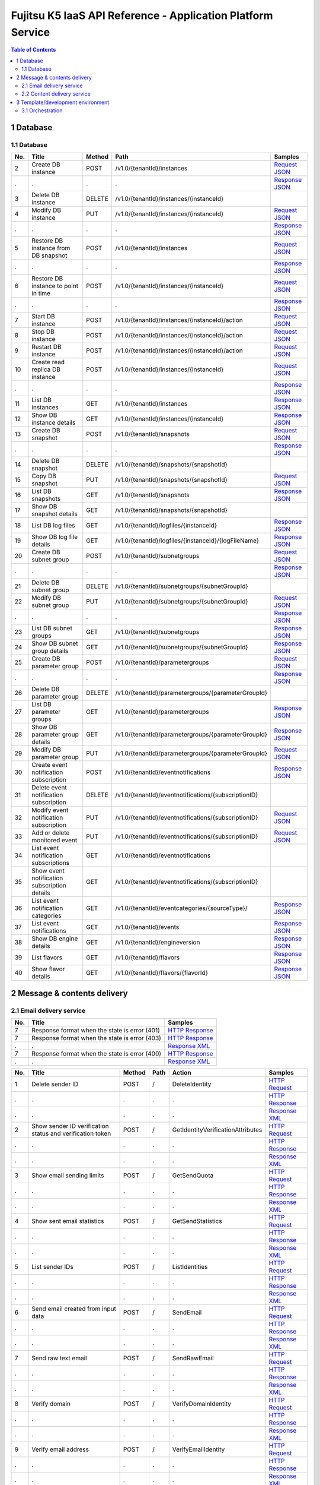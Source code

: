 ============================================================
Fujitsu K5 IaaS API Reference - Application Platform Service
============================================================

.. contents:: **Table of Contents**
   :depth: 2

1 Database
==========

1.1 Database
------------

=== ============================================ ====== ==================================================== ======= 
No. Title                                        Method Path                                                 Samples 
=== ============================================ ====== ==================================================== ======= 
2   Create DB instance                           POST   /v1.0/{tenantId}/instances                           `Request JSON <./samples/platform/1.1.3.2%20Create%20DB%20instance.request.json>`_ 
.   .                                            .      .                                                    `Response JSON <./samples/platform/1.1.3.2%20Create%20DB%20instance.response.json>`_ 
3   Delete DB instance                           DELETE /v1.0/{tenantId}/instances/{instanceId}                      
4   Modify DB instance                           PUT    /v1.0/{tenantId}/instances/{instanceId}              `Request JSON <./samples/platform/1.1.3.4%20Modify%20DB%20instance.request.json>`_ 
.   .                                            .      .                                                    `Response JSON <./samples/platform/1.1.3.4%20Modify%20DB%20instance.response.json>`_ 
5   Restore DB instance from DB snapshot         POST   /v1.0/{tenantId}/instances                           `Request JSON <./samples/platform/1.1.3.5%20Restore%20DB%20instance%20from%20DB%20snapshot.request.json>`_ 
.   .                                            .      .                                                    `Response JSON <./samples/platform/1.1.3.5%20Restore%20DB%20instance%20from%20DB%20snapshot.response.json>`_ 
6   Restore DB instance to point in time         POST   /v1.0/{tenantId}/instances/{instanceId}              `Request JSON <./samples/platform/1.1.3.6%20Restore%20DB%20instance%20to%20point%20in%20time.request.json>`_ 
.   .                                            .      .                                                    `Response JSON <./samples/platform/1.1.3.6%20Restore%20DB%20instance%20to%20point%20in%20time.response.json>`_ 
7   Start DB instance                            POST   /v1.0/{tenantId}/instances/{instanceId}/action       `Request JSON <./samples/platform/1.1.3.7%20Start%20DB%20instance.request.json>`_ 
8   Stop DB instance                             POST   /v1.0/{tenantId}/instances/{instanceId}/action       `Request JSON <./samples/platform/1.1.3.8%20Stop%20DB%20instance.request.json>`_ 
9   Restart DB instance                          POST   /v1.0/{tenantId}/instances/{instanceId}/action       `Request JSON <./samples/platform/1.1.3.9%20Restart%20DB%20instance.request.json>`_ 
10  Create read replica DB instance              POST   /v1.0/{tenantId}/instances/{instanceId}              `Request JSON <./samples/platform/1.1.3.10%20Create%20read%20replica%20DB%20instance.request.json>`_ 
.   .                                            .      .                                                    `Response JSON <./samples/platform/1.1.3.10%20Create%20read%20replica%20DB%20instance.response.json>`_ 
11  List DB instances                            GET    /v1.0/{tenantId}/instances                           `Response JSON <./samples/platform/1.1.3.11%20List%20DB%20instances.response.json>`_ 
12  Show DB instance details                     GET    /v1.0/{tenantId}/instances/{instanceId}              `Response JSON <./samples/platform/1.1.3.12%20Show%20DB%20instance%20details.response.json>`_ 
13  Create DB snapshot                           POST   /v1.0/{tenantId}/snapshots                           `Request JSON <./samples/platform/1.1.3.13%20Create%20DB%20snapshot.request.json>`_ 
.   .                                            .      .                                                    `Response JSON <./samples/platform/1.1.3.13%20Create%20DB%20snapshot.response.json>`_ 
14  Delete DB snapshot                           DELETE /v1.0/{tenantId}/snapshots/{snapshotId}                      
15  Copy DB snapshot                             PUT    /v1.0/{tenantId}/snapshots/{snapshotId}              `Request JSON <./samples/platform/1.1.3.15%20Copy%20DB%20snapshot.request.json>`_ 
16  List DB snapshots                            GET    /v1.0/{tenantId}/snapshots                           `Response JSON <./samples/platform/1.1.3.16%20List%20DB%20snapshots.response.json>`_ 
17  Show DB snapshot details                     GET    /v1.0/{tenantId}/snapshots/{snapshotId}                      
18  List DB log files                            GET    /v1.0/{tenantId}/logfiles/{instanceId}               `Response JSON <./samples/platform/1.1.3.18%20List%20DB%20log%20files.response.json>`_ 
19  Show DB log file details                     GET    /v1.0/{tenantId}/logfiles/{instanceId}/{logFileName} `Response JSON <./samples/platform/1.1.3.19%20Show%20DB%20log%20file%20details.response.json>`_ 
20  Create DB subnet group                       POST   /v1.0/{tenantId}/subnetgroups                        `Request JSON <./samples/platform/1.1.3.20%20Create%20DB%20subnet%20group.request.json>`_ 
.   .                                            .      .                                                    `Response JSON <./samples/platform/1.1.3.20%20Create%20DB%20subnet%20group.response.json>`_ 
21  Delete DB subnet group                       DELETE /v1.0/{tenantId}/subnetgroups/{subnetGroupId}                
22  Modify DB subnet group                       PUT    /v1.0/{tenantId}/subnetgroups/{subnetGroupId}        `Request JSON <./samples/platform/1.1.3.22%20Modify%20DB%20subnet%20group.request.json>`_ 
.   .                                            .      .                                                    `Response JSON <./samples/platform/1.1.3.22%20Modify%20DB%20subnet%20group.response.json>`_ 
23  List DB subnet groups                        GET    /v1.0/{tenantId}/subnetgroups                        `Response JSON <./samples/platform/1.1.3.23%20List%20DB%20subnet%20groups.response.json>`_ 
24  Show DB subnet group details                 GET    /v1.0/{tenantId}/subnetgroups/{subnetGroupId}        `Response JSON <./samples/platform/1.1.3.24%20Show%20DB%20subnet%20group%20details.response.json>`_ 
25  Create DB parameter group                    POST   /v1.0/{tenantId}/parametergroups                     `Request JSON <./samples/platform/1.1.3.25%20Create%20DB%20parameter%20group.request.json>`_ 
.   .                                            .      .                                                    `Response JSON <./samples/platform/1.1.3.25%20Create%20DB%20parameter%20group.response.json>`_ 
26  Delete DB parameter group                    DELETE /v1.0/{tenantId}/parametergroups/{parameterGroupId}          
27  List DB parameter groups                     GET    /v1.0/{tenantId}/parametergroups                     `Response JSON <./samples/platform/1.1.3.27%20List%20DB%20parameter%20groups.response.json>`_ 
28  Show DB parameter group details              GET    /v1.0/{tenantId}/parametergroups/{parameterGroupId}  `Response JSON <./samples/platform/1.1.3.28%20Show%20DB%20parameter%20group%20details.response.json>`_ 
29  Modify DB parameter group                    PUT    /v1.0/{tenantId}/parametergroups/{parameterGroupId}  `Request JSON <./samples/platform/1.1.3.29%20Modify%20DB%20parameter%20group.request.json>`_ 
30  Create event notification subscription       POST   /v1.0/{tenantId}/eventnotifications                  `Response JSON <./samples/platform/1.1.3.30%20Create%20event%20notification%20subscription.response.json>`_ 
31  Delete event notification subscription       DELETE /v1.0/{tenantId}/eventnotifications/{subscriptionID}         
32  Modify event notification subscription       PUT    /v1.0/{tenantId}/eventnotifications/{subscriptionID} `Request JSON <./samples/platform/1.1.3.32%20Modify%20event%20notification%20subscription.request.json>`_ 
33  Add or delete monitored event                PUT    /v1.0/{tenantId}/eventnotifications/{subscriptionID} `Request JSON <./samples/platform/1.1.3.33%20Add%20or%20delete%20monitored%20event.request.json>`_ 
34  List event notification subscriptions        GET    /v1.0/{tenantId}/eventnotifications                          
35  Show event notification subscription details GET    /v1.0/{tenantId}/eventnotifications/{subscriptionID}         
36  List event notification categories           GET    /v1.0/{tenantId}/eventcategories/{sourceType}/       `Response JSON <./samples/platform/1.1.3.36%20List%20event%20notification%20categories.response.json>`_ 
37  List event notifications                     GET    /v1.0/{tenantId}/events                              `Response JSON <./samples/platform/1.1.3.37%20List%20event%20notifications.response.json>`_ 
38  Show DB engine details                       GET    /v1.0/{tenantId}/engineversion                       `Response JSON <./samples/platform/1.1.3.38%20Show%20DB%20engine%20details.response.json>`_ 
39  List flavors                                 GET    /v1.0/{tenantId}/flavors                             `Response JSON <./samples/platform/1.1.3.39%20List%20flavors.response.json>`_ 
40  Show flavor details                          GET    /v1.0/{tenantId}/flavors/{flavorId}                  `Response JSON <./samples/platform/1.1.3.40%20Show%20flavor%20details.response.json>`_ 
=== ============================================ ====== ==================================================== ======= 

2 Message & contents delivery
=============================

2.1 Email delivery service
--------------------------

=== ============================================= ======= 
No. Title                                         Samples 
=== ============================================= ======= 
7   Response format when the state is error (401) `HTTP Response <./samples/platform/2.1.7%20Response%20format%20when%20the%20state%20is%20error%20(401).http-response.txt>`_ 
7   Response format when the state is error (403) `HTTP Response <./samples/platform/2.1.7%20Response%20format%20when%20the%20state%20is%20error%20(403).http-response.txt>`_ 
.   .                                             `Response XML <./samples/platform/2.1.7%20Response%20format%20when%20the%20state%20is%20error%20(403).response.xml>`_ 
7   Response format when the state is error (400) `HTTP Response <./samples/platform/2.1.7%20Response%20format%20when%20the%20state%20is%20error%20(400).http-response.txt>`_ 
.   .                                             `Response XML <./samples/platform/2.1.7%20Response%20format%20when%20the%20state%20is%20error%20(400).response.xml>`_ 
=== ============================================= ======= 

=== ========================================================= ====== ==== ================================= ======= 
No. Title                                                     Method Path Action                            Samples 
=== ========================================================= ====== ==== ================================= ======= 
1   Delete sender ID                                          POST   /    DeleteIdentity                    `HTTP Request <./samples/platform/2.1.9.1%20Delete%20sender%20ID.http-request.txt>`_ 
.   .                                                         .      .    .                                 `HTTP Response <./samples/platform/2.1.9.1%20Delete%20sender%20ID.http-response.txt>`_ 
.   .                                                         .      .    .                                 `Response XML <./samples/platform/2.1.9.1%20Delete%20sender%20ID.response.xml>`_ 
2   Show sender ID verification status and verification token POST   /    GetIdentityVerificationAttributes `HTTP Request <./samples/platform/2.1.9.2%20Show%20sender%20ID%20verification%20status%20and%20verification%20token.http-request.txt>`_ 
.   .                                                         .      .    .                                 `HTTP Response <./samples/platform/2.1.9.2%20Show%20sender%20ID%20verification%20status%20and%20verification%20token.http-response.txt>`_ 
.   .                                                         .      .    .                                 `Response XML <./samples/platform/2.1.9.2%20Show%20sender%20ID%20verification%20status%20and%20verification%20token.response.xml>`_ 
3   Show email sending limits                                 POST   /    GetSendQuota                      `HTTP Request <./samples/platform/2.1.9.3%20Show%20email%20sending%20limits.http-request.txt>`_ 
.   .                                                         .      .    .                                 `HTTP Response <./samples/platform/2.1.9.3%20Show%20email%20sending%20limits.http-response.txt>`_ 
.   .                                                         .      .    .                                 `Response XML <./samples/platform/2.1.9.3%20Show%20email%20sending%20limits.response.xml>`_ 
4   Show sent email statistics                                POST   /    GetSendStatistics                 `HTTP Request <./samples/platform/2.1.9.4%20Show%20sent%20email%20statistics.http-request.txt>`_ 
.   .                                                         .      .    .                                 `HTTP Response <./samples/platform/2.1.9.4%20Show%20sent%20email%20statistics.http-response.txt>`_ 
.   .                                                         .      .    .                                 `Response XML <./samples/platform/2.1.9.4%20Show%20sent%20email%20statistics.response.xml>`_ 
5   List sender IDs                                           POST   /    ListIdentities                    `HTTP Request <./samples/platform/2.1.9.5%20List%20sender%20IDs.http-request.txt>`_ 
.   .                                                         .      .    .                                 `HTTP Response <./samples/platform/2.1.9.5%20List%20sender%20IDs.http-response.txt>`_ 
.   .                                                         .      .    .                                 `Response XML <./samples/platform/2.1.9.5%20List%20sender%20IDs.response.xml>`_ 
6   Send email created from input data                        POST   /    SendEmail                         `HTTP Request <./samples/platform/2.1.9.6%20Send%20email%20created%20from%20input%20data.http-request.txt>`_ 
.   .                                                         .      .    .                                 `HTTP Response <./samples/platform/2.1.9.6%20Send%20email%20created%20from%20input%20data.http-response.txt>`_ 
.   .                                                         .      .    .                                 `Response XML <./samples/platform/2.1.9.6%20Send%20email%20created%20from%20input%20data.response.xml>`_ 
7   Send raw text email                                       POST   /    SendRawEmail                      `HTTP Request <./samples/platform/2.1.9.7%20Send%20raw%20text%20email.http-request.txt>`_ 
.   .                                                         .      .    .                                 `HTTP Response <./samples/platform/2.1.9.7%20Send%20raw%20text%20email.http-response.txt>`_ 
.   .                                                         .      .    .                                 `Response XML <./samples/platform/2.1.9.7%20Send%20raw%20text%20email.response.xml>`_ 
8   Verify domain                                             POST   /    VerifyDomainIdentity              `HTTP Request <./samples/platform/2.1.9.8%20Verify%20domain.http-request.txt>`_ 
.   .                                                         .      .    .                                 `HTTP Response <./samples/platform/2.1.9.8%20Verify%20domain.http-response.txt>`_ 
.   .                                                         .      .    .                                 `Response XML <./samples/platform/2.1.9.8%20Verify%20domain.response.xml>`_ 
9   Verify email address                                      POST   /    VerifyEmailIdentity               `HTTP Request <./samples/platform/2.1.9.9%20Verify%20email%20address.http-request.txt>`_ 
.   .                                                         .      .    .                                 `HTTP Response <./samples/platform/2.1.9.9%20Verify%20email%20address.http-response.txt>`_ 
.   .                                                         .      .    .                                 `Response XML <./samples/platform/2.1.9.9%20Verify%20email%20address.response.xml>`_ 
10  Create user for accessing SMTP server                     POST   /    CreateSMTPUser                    `HTTP Request <./samples/platform/2.1.9.10%20Create%20user%20for%20accessing%20SMTP%20server.http-request.txt>`_ 
.   .                                                         .      .    .                                 `HTTP Response <./samples/platform/2.1.9.10%20Create%20user%20for%20accessing%20SMTP%20server.http-response.txt>`_ 
.   .                                                         .      .    .                                 `Response XML <./samples/platform/2.1.9.10%20Create%20user%20for%20accessing%20SMTP%20server.response.xml>`_ 
11  Delete user for accessing SMTP server                     POST   /    DeleteSMTPUser                    `HTTP Request <./samples/platform/2.1.9.11%20Delete%20user%20for%20accessing%20SMTP%20server.http-request.txt>`_ 
.   .                                                         .      .    .                                 `HTTP Response <./samples/platform/2.1.9.11%20Delete%20user%20for%20accessing%20SMTP%20server.http-response.txt>`_ 
.   .                                                         .      .    .                                 `Response XML <./samples/platform/2.1.9.11%20Delete%20user%20for%20accessing%20SMTP%20server.response.xml>`_ 
12  Show user information for accessing SMTP server           POST   /    GetSMTPUserInfo                   `HTTP Request <./samples/platform/2.1.9.12%20Show%20user%20information%20for%20accessing%20SMTP%20server.http-request.txt>`_ 
.   .                                                         .      .    .                                 `HTTP Response <./samples/platform/2.1.9.12%20Show%20user%20information%20for%20accessing%20SMTP%20server.http-response.txt>`_ 
.   .                                                         .      .    .                                 `Response XML <./samples/platform/2.1.9.12%20Show%20user%20information%20for%20accessing%20SMTP%20server.response.xml>`_ 
=== ========================================================= ====== ==== ================================= ======= 

2.2 Content delivery service
----------------------------

=== =============================== ====== ====================================== ======= 
No. Title                           Method Path                                   Samples 
=== =============================== ====== ====================================== ======= 
1   List all services               GET    /v1/services                           `HTTP Request <./samples/platform/3.1.7.1%20List%20all%20services.http-request.txt>`_ 
.   .                               .      .                                      `HTTP Response <./samples/platform/3.1.7.1%20List%20all%20services.http-response.txt>`_ 
.   .                               .      .                                      `Response JSON <./samples/platform/3.1.7.1%20List%20all%20services.response.json>`_ 
1   List all services (no services) GET    /v1/services                           `HTTP Response <./samples/platform/3.1.7.1%20List%20all%20services%20(no%20services).http-response.txt>`_ 
.   .                               .      .                                      `Response JSON <./samples/platform/3.1.7.1%20List%20all%20services%20(no%20services).response.json>`_ 
2   Create a service                POST   /v1/services                           `HTTP Request <./samples/platform/3.1.7.2%20Create%20a%20service.http-request.txt>`_ 
.   .                               .      .                                      `HTTP Response <./samples/platform/3.1.7.2%20Create%20a%20service.http-response.txt>`_ 
.   .                               .      .                                      `Request JSON <./samples/platform/3.1.7.2%20Create%20a%20service.request.json>`_ 
3   Retrieve a service              GET    /v1/services                           `HTTP Request <./samples/platform/3.1.7.3%20Retrieve%20a%20service.http-request.txt>`_ 
.   .                               .      .                                      `HTTP Response <./samples/platform/3.1.7.3%20Retrieve%20a%20service.http-response.txt>`_ 
.   .                               .      .                                      `Response JSON <./samples/platform/3.1.7.3%20Retrieve%20a%20service.response.json>`_ 
4   Edit a service                  PATCH  /v1/services/{service_id}/param        `HTTP Request <./samples/platform/3.1.7.4%20Edit%20a%20service.http-request.txt>`_ 
.   .                               .      .                                      `HTTP Response <./samples/platform/3.1.7.4%20Edit%20a%20service.http-response.txt>`_ 
5   Delete a service                DELETE /v1/services/{service_id}              `HTTP Request <./samples/platform/3.1.7.5%20Delete%20a%20service.http-request.txt>`_ 
.   .                               .      .                                      `HTTP Response <./samples/platform/3.1.7.5%20Delete%20a%20service.http-response.txt>`_ 
6   Purge a cached asset            DELETE /v1/services/{service_id}/assets{?url} `HTTP Request <./samples/platform/3.1.7.6%20Purge%20a%20cached%20asset.http-request.txt>`_ 
.   .                               .      .                                      `HTTP Response <./samples/platform/3.1.7.6%20Purge%20a%20cached%20asset.http-response.txt>`_ 
7   Create a report                 POST   /v1/reports                            `HTTP Request <./samples/platform/3.1.7.7%20Create%20a%20report.http-request.txt>`_ 
.   .                               .      .                                      `HTTP Response <./samples/platform/3.1.7.7%20Create%20a%20report.http-response.txt>`_ 
7   Create a report (429)           POST   /v1/reports                            `HTTP Response <./samples/platform/3.1.7.7%20Create%20a%20report%20(429).http-response.txt>`_ 
8   Retrieve a report               GET    /v1/reports/{report_id}                `HTTP Request <./samples/platform/3.1.7.8%20Retrieve%20a%20report.http-request.txt>`_ 
.   .                               .      .                                      `HTTP Response <./samples/platform/3.1.7.8%20Retrieve%20a%20report.http-response.txt>`_ 
.   .                               .      .                                      `Response JSON <./samples/platform/3.1.7.8%20Retrieve%20a%20report.response.json>`_ 
8   Retrieve a report (204)         GET    /v1/reports/{report_id}                `HTTP Response <./samples/platform/3.1.7.8%20Retrieve%20a%20report%20(204).http-response.txt>`_ 
=== =============================== ====== ====================================== ======= 

3 Template/development environment
==================================

3.1 Orchestration
-----------------

=== ===================== ====== =============================================================================== ======= 
No. Title                 Method Path                                                                            Samples 
=== ===================== ====== =============================================================================== ======= 
1   Create stack          POST   /v1/{tenant_id}/stacks                                                          `Request JSON <./samples/platform/4.1.2.1%20Create%20stack.request.json>`_ 
.   .                     .      .                                                                               `Response JSON <./samples/platform/4.1.2.1%20Create%20stack.response.json>`_ 
2   List stack data       GET    /v1/{tenant_id}/stacks                                                          `Response JSON <./samples/platform/4.1.2.2%20List%20stack%20data.response.json>`_ 
3   Find stack            GET    /v1/{tenant_id}/stacks/{stack_name}                                                     
4   Show stack details    GET    /v1/{tenant_id}/stacks/{stack_name}/{stack_id}                                  `Response JSON <./samples/platform/4.1.2.4%20Show%20stack%20details.response.json>`_ 
5   Update stack          PUT    /v1/{tenant_id}/stacks/{stack_name}/{stack_id}                                  `Request JSON <./samples/platform/4.1.2.5%20Update%20stack.request.json>`_ 
6   Delete stack          DELETE /v1/{tenant_id}/stacks/{stack_name}/{stack_id}                                          
7   Find stack resources  GET    /v1/{tenant_id}/stacks/{stack_name}/resources                                           
8   List resources        GET    /v1/{tenant_id}/stacks/{stack_name}/{stack_id}/resources                                
9   Show resource data    GET    /v1/{tenant_id}/stacks/{stack_name}/{stack_id}/resources/{resource_name}                
10  Find stack events     GET    /v1/{tenant_id}/stacks/{stack_name}/events                                              
11  List stack events     GET    /v1/{tenant_id}/stacks/{stack_name}/{stack_id}/events                                   
12  List resource events  GET    /v1/{tenant_id}/stacks/{stack_name}/{stack_id}/resources/{resource_name}/events         
13  Get stack template    GET    /v1/{tenant_id}/stacks/{stack_name}/{stack_id}/template                                 
14  Validate template     POST   /v1/{tenant_id}/validate                                                        `Request JSON <./samples/platform/4.1.2.14%20Validate%20template.request.json>`_ 
=== ===================== ====== =============================================================================== ======= 

